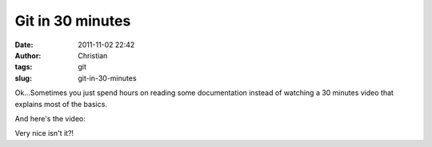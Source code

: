Git in 30 minutes
#################
:date: 2011-11-02 22:42
:author: Christian
:tags: git
:slug: git-in-30-minutes

Ok...Sometimes you just spend hours on reading some documentation
instead of watching a 30 minutes video that explains most of the basics.

And here's the video:

Very nice isn't it?!
